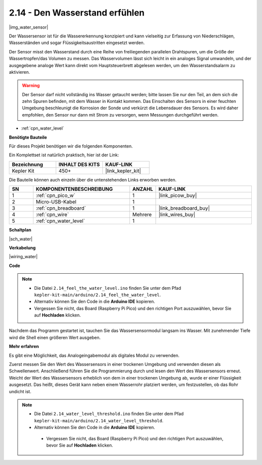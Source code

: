 .. _ar_water:

2.14 - Den Wasserstand erfühlen
=====================================

|img_water_sensor|

Der Wassersensor ist für die Wassererkennung konzipiert und kann vielseitig zur Erfassung von Niederschlägen, Wasserständen und sogar Flüssigkeitsaustritten eingesetzt werden.

Der Sensor misst den Wasserstand durch eine Reihe von freiliegenden parallelen Drahtspuren, um die Größe der Wassertropfen/das Volumen zu messen. Das Wasservolumen lässt sich leicht in ein analoges Signal umwandeln, und der ausgegebene analoge Wert kann direkt vom Hauptsteuerbrett abgelesen werden, um den Wasserstandsalarm zu aktivieren.

.. warning::

    Der Sensor darf nicht vollständig ins Wasser getaucht werden; bitte lassen Sie nur den Teil, an dem sich die zehn Spuren befinden, mit dem Wasser in Kontakt kommen. Das Einschalten des Sensors in einer feuchten Umgebung beschleunigt die Korrosion der Sonde und verkürzt die Lebensdauer des Sensors. Es wird daher empfohlen, den Sensor nur dann mit Strom zu versorgen, wenn Messungen durchgeführt werden.

* :ref:`cpn_water_level`

**Benötigte Bauteile**

Für dieses Projekt benötigen wir die folgenden Komponenten.

Ein Komplettset ist natürlich praktisch, hier ist der Link:

.. list-table::
    :widths: 20 20 20
    :header-rows: 1

    *   - Bezeichnung
        - INHALT DES KITS
        - KAUF-LINK
    *   - Kepler Kit
        - 450+
        - |link_kepler_kit|

Die Bauteile können auch einzeln über die untenstehenden Links erworben werden.

.. list-table::
    :widths: 5 20 5 20
    :header-rows: 1

    *   - SN
        - KOMPONENTENBESCHREIBUNG
        - ANZAHL
        - KAUF-LINK

    *   - 1
        - :ref:`cpn_pico_w`
        - 1
        - |link_picow_buy|
    *   - 2
        - Micro-USB-Kabel
        - 1
        - 
    *   - 3
        - :ref:`cpn_breadboard`
        - 1
        - |link_breadboard_buy|
    *   - 4
        - :ref:`cpn_wire`
        - Mehrere
        - |link_wires_buy|
    *   - 5
        - :ref:`cpn_water_level`
        - 1
        - 

**Schaltplan**

|sch_water|

**Verkabelung**

|wiring_water|

**Code**

.. note::

   * Die Datei ``2.14_feel_the_water_level.ino`` finden Sie unter dem Pfad ``kepler-kit-main/arduino/2.14_feel_the_water_level``.
   * Alternativ können Sie den Code in die **Arduino IDE** kopieren.

   * Vergessen Sie nicht, das Board (Raspberry Pi Pico) und den richtigen Port auszuwählen, bevor Sie auf **Hochladen** klicken.

.. raw:: html

    <iframe src=https://create.arduino.cc/editor/sunfounder01/32ee87a1-08eb-482f-bf4c-b12b24ef05c4/preview?embed style="height:510px;width:100%;margin:10px 0" frameborder=0></iframe>

Nachdem das Programm gestartet ist, tauchen Sie das Wassersensormodul langsam ins Wasser. Mit zunehmender Tiefe wird die Shell einen größeren Wert ausgeben.

**Mehr erfahren**

Es gibt eine Möglichkeit, das Analogeingabemodul als digitales Modul zu verwenden.

Zuerst messen Sie den Wert des Wassersensors in einer trockenen Umgebung und verwenden diesen als Schwellenwert. Anschließend führen Sie die Programmierung durch und lesen den Wert des Wassersensors erneut. Weicht der Wert des Wassersensors erheblich von dem in einer trockenen Umgebung ab, wurde er einer Flüssigkeit ausgesetzt. Das heißt, dieses Gerät kann neben einem Wasserrohr platziert werden, um festzustellen, ob das Rohr undicht ist.

.. note::

   * Die Datei ``2.14_water_level_threshold.ino`` finden Sie unter dem Pfad ``kepler-kit-main/arduino/2.14_water_level_threshold``.
   * Alternativ können Sie den Code in die **Arduino IDE** kopieren.

    * Vergessen Sie nicht, das Board (Raspberry Pi Pico) und den richtigen Port auszuwählen, bevor Sie auf **Hochladen** klicken.

.. :raw-code:

